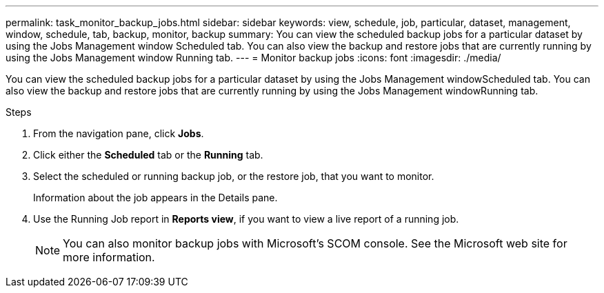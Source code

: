 ---
permalink: task_monitor_backup_jobs.html
sidebar: sidebar
keywords: view, schedule, job, particular, dataset, management, window, schedule, tab, backup, monitor, backup
summary: You can view the scheduled backup jobs for a particular dataset by using the Jobs Management window Scheduled tab. You can also view the backup and restore jobs that are currently running by using the Jobs Management window Running tab.
---
= Monitor backup jobs
:icons: font
:imagesdir: ./media/

[.lead]
You can view the scheduled backup jobs for a particular dataset by using the Jobs Management windowScheduled tab. You can also view the backup and restore jobs that are currently running by using the Jobs Management windowRunning tab.

.Steps
. From the navigation pane, click *Jobs*.
. Click either the *Scheduled* tab or the *Running* tab.
. Select the scheduled or running backup job, or the restore job, that you want to monitor.
+
Information about the job appears in the Details pane.

. Use the Running Job report in *Reports view*, if you want to view a live report of a running job.
+
NOTE: You can also monitor backup jobs with Microsoft's SCOM console. See the Microsoft web site for more information.
